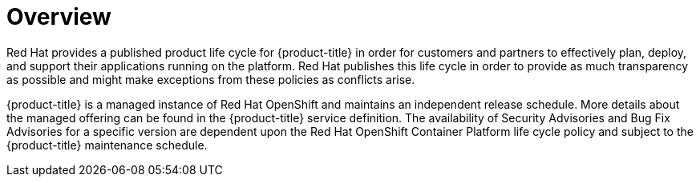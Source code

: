 // Module included in the following assemblies:
//
// * rosa_policy/rosa-life-cycle.adoc

[id="life-cycle-overview_{context}"]
= Overview

Red Hat provides a published product life cycle for {product-title} in order for customers and
partners to effectively plan, deploy, and support their applications running on the platform. Red
Hat publishes this life cycle in order to provide as much transparency as possible and might make
exceptions from these policies as conflicts arise.

{product-title} is a managed instance of Red Hat OpenShift and maintains an independent release
schedule. More details about the managed offering can be found in the {product-title} service
definition. The availability of Security Advisories and Bug Fix Advisories for a specific version
are dependent upon the Red Hat OpenShift Container Platform life cycle policy and subject to the
{product-title} maintenance schedule.
